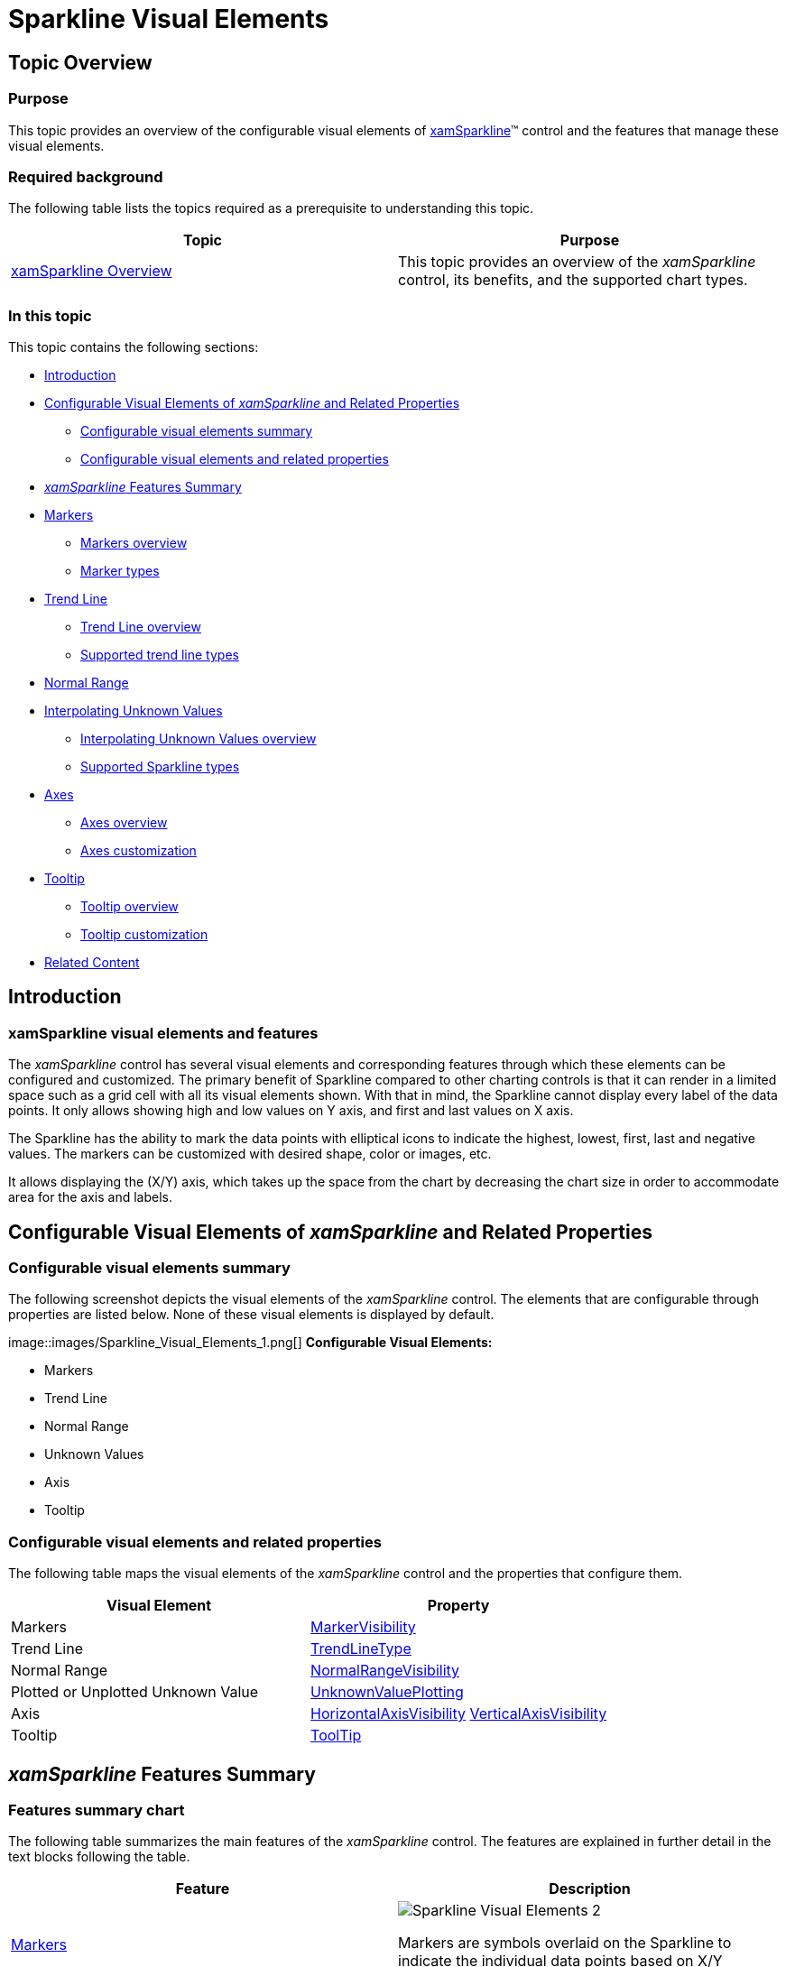 ﻿////
|metadata|
{
    "name": "xamsparkline-sparkline-visual-elements",
    "controlName": ["xamSparkline"],
    "tags": ["API","Charting","Getting Started","Styling"],
    "guid": "106b9c33-ba2c-4e6d-b602-d3027a23de41",
    "buildFlags": [],
    "createdOn": "2016-05-25T18:21:59.3013567Z"
}
|metadata|
////

= Sparkline Visual Elements

== Topic Overview

=== Purpose

This topic provides an overview of the configurable visual elements of link:{ApiPlatform}controls.charts.xamsparkline.v{ProductVersion}.html[xamSparkline]™ control and the features that manage these visual elements.

=== Required background

The following table lists the topics required as a prerequisite to understanding this topic.

[options="header", cols="a,a"]
|====
|Topic|Purpose

| link:xamsparkline-xamsparkline-overview.html[xamSparkline Overview]
|This topic provides an overview of the _xamSparkline_ control, its benefits, and the supported chart types.

|====

=== In this topic

This topic contains the following sections:

* <<_Ref321925339,Introduction>>
* <<OLE_LINK42,Configurable Visual Elements of  _xamSparkline_   and Related Properties>>

** <<_Ref318913385,Configurable visual elements summary>>
** <<_Ref318913402,Configurable visual elements and related properties>>

* <<_Ref318913906, _xamSparkline_   Features Summary>>
* <<_Ref321925440,Markers>>

** <<_Ref318913434,Markers overview>>
** <<_Ref318913445,Marker types>>

* <<_Ref321925453,Trend Line>>

** <<_Ref318913575,Trend Line overview>>
** <<_Ref318913584,Supported trend line types>>

* <<_Ref321925468,Normal Range>>
* <<_Ref321925480,Interpolating Unknown Values>>

** <<_Ref318913700,Interpolating Unknown Values overview>>
** <<_Ref318913707,Supported Sparkline types>>

* <<_Ref318913715,Axes>>

** <<_Ref318913728,Axes overview>>
** <<_Ref318913738,Axes customization>>

* <<_Ref321925495,Tooltip>>

** <<_Ref318913754,Tooltip overview>>
** <<_Ref318913762,Tooltip customization>>

* <<_Ref321925522,Related Content>>

[[_Ref321925339]]
== Introduction

=== xamSparkline visual elements and features

The  _xamSparkline_   control has several visual elements and corresponding features through which these elements can be configured and customized. The primary benefit of Sparkline compared to other charting controls is that it can render in a limited space such as a grid cell with all its visual elements shown. With that in mind, the Sparkline cannot display every label of the data points. It only allows showing high and low values on Y axis, and first and last values on X axis.

The Sparkline has the ability to mark the data points with elliptical icons to indicate the highest, lowest, first, last and negative values. The markers can be customized with desired shape, color or images, etc.

It allows displaying the (X/Y) axis, which takes up the space from the chart by decreasing the chart size in order to accommodate area for the axis and labels.

== Configurable Visual Elements of  _xamSparkline_   and Related Properties

[[_Ref318913385]]

=== Configurable visual elements summary

The following screenshot depicts the visual elements of the  _xamSparkline_   control. The elements that are configurable through properties are listed below. None of these visual elements is displayed by default.

image::images/Sparkline_Visual_Elements_1.png[] *Configurable Visual Elements:* 

* Markers

* Trend Line

* Normal Range

* Unknown Values

* Axis

* Tooltip

[[_Ref318913402]]

=== Configurable visual elements and related properties

The following table maps the visual elements of the  _xamSparkline_   control and the properties that configure them.

[options="header", cols="a,a"]
|====
| *Visual Element* | *Property* 

|Markers
| link:{ApiPlatform}controls.charts.xamsparkline{ApiVersion}~infragistics.controls.charts.xamsparkline~markervisibility.html[MarkerVisibility]

|Trend Line
| link:{ApiPlatform}controls.charts.xamsparkline{ApiVersion}~infragistics.controls.charts.xamsparkline~trendlinetype.html[TrendLineType]

|Normal Range
| link:{ApiPlatform}controls.charts.xamsparkline{ApiVersion}~infragistics.controls.charts.xamsparkline~normalrangevisibility.html[NormalRangeVisibility]

|Plotted or Unplotted Unknown Value
| link:{ApiPlatform}controls.charts.xamsparkline{ApiVersion}~infragistics.controls.charts.xamsparkline~unknownvalueplotting.html[UnknownValuePlotting]

|Axis
| link:{ApiPlatform}controls.charts.xamsparkline{ApiVersion}~infragistics.controls.charts.xamsparkline~horizontalaxisvisibility.html[HorizontalAxisVisibility] link:{ApiPlatform}controls.charts.xamsparkline{ApiVersion}~infragistics.controls.charts.xamsparkline~verticalaxisvisibility.html[VerticalAxisVisibility]

|Tooltip
| link:{ApiPlatform}controls.charts.xamsparkline{ApiVersion}~infragistics.controls.charts.xamsparkline~tooltip.html[ToolTip]

|====

[[_Ref318913906]]
== _xamSparkline_   Features Summary

=== Features summary chart

The following table summarizes the main features of the  _xamSparkline_   control. The features are explained in further detail in the text blocks following the table.

[options="header", cols="a,a"]
|====
|*Feature*|*Description*

|<<_Ref321925440,Markers>>
|image::images/Sparkline_Visual_Elements_2.png[]
Markers are symbols overlaid on the Sparkline to indicate the individual data points based on X/Y coordinates.

|<<_Ref321925453,Trend Line>>
|image::images/Sparkline_Visual_Elements_3.png[]
Trend lines are lines drawn from the starting point to the end point indicating the trending direction and movement of the series, so that the viewer can evaluate the tendencies in the data and mentally extrapolate past, future, or unknown values.

|<<_Ref321925468,Normal Range>>
|image::images/Sparkline_Visual_Elements_4.png[]
The Normal range is a horizontal stripe representing some pre-defined meaningful range when the data is being visualized.

|<<_Ref321925480,Interpolating Unknown Values>>
|image::images/Sparkline_Visual_Elements_5.png[]
_xamSparkline_ can detect unknown values ( _null or_ _double.NaN_ ) and render the space for the unknown values using a specified interpolation algorithm.

|<<_Ref318913715,Axes>>
|image::images/Sparkline_Visual_Elements_6.png[]
_xamSparkline_ allows displaying the X and Y axes (both or only one of them) with corresponding labels.

|<<_Ref321925495,Tooltip>>
|image::images/Sparkline_Visual_Elements_7.png[]
|_xamSparkline_ can display a tooltip when the mouse is hovered over the Sparkline.

|====

[[_Ref321925440]]
== Markers

[[_Ref318913434]]

=== Markers overview

Markers are symbols overlaid on a single data point to indicate the individual data points plotted on the chart based on the X/Y coordinates.

image::images/Sparkline_Visual_Elements_8.png[]

The Markers in  _xamSparkline_   can be specified to identify the data points based on the data and/or the location of the data points.

[[_Ref318913445]]

=== Marker types

The following table displays the supported Marker types.

[options="header", cols="a,a"]
|====
|*Marker type*|*Description*

|All data points
|image::images/Sparkline_Visual_Elements_9.png[]
Markers are displayed on all data points.

|First and last data points
|image::images/Sparkline_Visual_Elements_10.png[]
Two markers are displayed – on the first and on the last data point.

|Top and bottom data points
|image::images/Sparkline_Visual_Elements_11.png[]
Two markers are displayed – on the highest and on the lowest data point.

|Negative data points
|image::images/Sparkline_Visual_Elements_12.png[]
Markers are displayed on the negative data points. If there is more than one negative data point, all of them will be marked.

|====

==== Related Topics:

* link:xamsparkline-configuring-markers.html[Configuring Markers]

[[_Ref321925453]]
== Trend Line

[[_Ref318913575]]

=== Trend Line overview

Trend lines are lines drawn from the starting point to the end point indicating the trending direction and movement of the series, so that the viewer can evaluate the tendencies in the data and mentally extrapolate past, future, or unknown values.

image::images/Sparkline_Visual_Elements_13.png[]

The Trend Line feature enables you to choose among several formulas for generating a trending directional line. The formula to use is specified in the link:{ApiPlatform}controls.charts.xamsparkline{ApiVersion}~infragistics.controls.charts.xamsparkline~trendlinetype.html[TrendLineType] property. The Trend Line renders in front of the series data so it is always visible.

[[_Ref318913584]]

=== Supported trend line types

The following table displays the supported trend line types. Each trend line type is drawn based on the calculation formula of its type.

[options="header", cols="a,a,a"]
|====
|*Trend Line type*|*Description*| link:{ApiPlatform}controls.charts.xamsparkline{ApiVersion}~infragistics.controls.charts.xamsparkline~trendlinetype.html[TrendLineType]  property setting

|Simple Average
|image::images/Sparkline_Visual_Elements_14.png[]
SimpleAverage is a set of numbers, each of which is the average of a corresponding subset of data points. Also known as Simple Moving Average
|_SimpleAverage_

|Modified Average
|image::images/Sparkline_Visual_Elements_15.png[]
Modified Average shows the moving average value over a set period. Used to emphasize the direction of the trend and smooth out the fluctuation.
|_ModifiedAverage_

|Exponential Average
|image::images/Sparkline_Visual_Elements_16.png[]
Exponental Average is similar to simple average with weight factor added to it. This type of average is known to react faster to recent changes of the trend.
| _ExponentialAverage_ 

|Cumulative Average
|image::images/Sparkline_Visual_Elements_17.png[]
Cumulative Average is an ordered data points with calculated average of all data up to the current point.
| _CumulativeAverage_ 

|Weighted Average
|image::images/Sparkline_Visual_Elements_18.png[]
Weighted Average is any average that has multiplying factor to give weight to data at different positions.
| _WeightedAverage_ 

|Cubic Fit
|image::images/Sparkline_Visual_Elements_19.png[]
Uses polynomial mathematical functions to specify a cubic fit trend line on a series.
| _CubicFit_ 

|Exponential Fit
|image::images/Sparkline_Visual_Elements_20.png[]
Uses exponential mathematical functions to specify an exponential fit trend line on a series.
| _ExponentialFit_ 

|Line Fit
|image::images/Sparkline_Visual_Elements_21.png[]
The best-fiting straight trend line.
| _LineFit_ 

|Logarithmic Fit
|image::images/Sparkline_Visual_Elements_22.png[]
The best-fitting curved line. Used when the rate of change in the data increases or decreases quickly and then levels out. This type of trend line is most useful with sufficient data.
| _LogarithmicFit_ 

|Power Low Fit
|image::images/Sparkline_Visual_Elements_23.png[]
Power Low trend line is a curved line that uses power function to draw a line. It is best to avoid zero (0) point as it is not valid for power function. Sparkline will not produce any errors, it will plot the o point, but from the power trend line prospective the result will not be accurate. Power trend line is used with data sets that compare measurements that increase at a specific rate.
| _PowerLowFit_ 

|Quadratic Fit
|image::images/Sparkline_Visual_Elements_24.png[]
Uses quadratic equation to form a trend line. It shows the overall effect of the high and low data points with the accuracy of a linear curve.
| _QuadraticFit_ 

|Quartic Fit
|image::images/Sparkline_Visual_Elements_25.png[]
Uses quartic polynomial to specify a trend line on series.
| _QuarticFit_ 

|Quintic Fit
|image::images/Sparkline_Visual_Elements_26.png[]
Uses quintic polynomial to specify a trend line on a series.
| _QuinticFit_ 

|====

==== Related Topics:

* link:xamsparkline-configuring-the-trend-line.html[Configuring the Trend Line]

[[_Ref321925468]]
== Normal Range

=== Normal Range overview

The Normal Range is a horizontal stripe drawn to represent some pre-defined meaningful range when the data is being visualized.

image::images/Sparkline_Visual_Elements_27.png[]

The typical use of the Normal Range is to indicate what values are considered normal or good. For example, if the Sparkline represented the person’s heart rate over time, the normal range of 60-100 beats per minute would be the range to be highlighted as Normal, and the data points outside of this range would be easy to identify.

The range width and position is determined by the link:{ApiPlatform}controls.charts.xamsparkline{ApiVersion}~infragistics.controls.charts.xamsparkline~normalrangeminimum.html[NormalRangeMinimum] and link:{ApiPlatform}controls.charts.xamsparkline{ApiVersion}~infragistics.controls.charts.xamsparkline~normalrangemaximum.html[NormalRangeMaximum] properties.

==== Related Topics:

* link:xamsparkline-configuring-the-normal-range.html[Configuring the Normal Range]

[[_Ref321925480]]
== Interpolating Unknown Values

[[_Ref318913700]]

=== Interpolating Unknown Values overview

The  _xamSparkline_   can detect unknown values and render the space for the unknown values using a specified interpolation algorithm.

If there are missing values in the data (typical “unknown” values found in data are  _null_   and  _double.NaN_  ),  _xamSparkline_   can render in the space with unknown values by linear interpolation. The following table demonstrates the difference in a Sparkline plotted from the same data set (containing missing values) without using Unknown Values Plotting and with it.

[options="header", cols="a,a"]
|====
|*Plotting of unknown values applied?*|*Preview*

|No
|image::images/Sparkline_Visual_Elements_28.png[]

|Yes
|image::images/Sparkline_Visual_Elements_29.png[]

|====

This feature is managed through the link:{ApiPlatform}controls.charts.xamsparkline{ApiVersion}~infragistics.controls.charts.xamsparkline~unknownvalueplotting.html[UnknownValuePlotting] property. The allowed values are  _DontPlot_   and  _LinearInterpolate_  .

[[_Ref318913707]]

=== Supported Sparkline types

The following Sparkline types support Unknown Values Plotting:

* Area
* Line

The Column and Win/Loss types do not interpolate unknown values. These Sparkline types will always display a blank space where unknown values are present.

==== Related Topics:

* link:xamsparkline-interpolating-unknown-values.html[Interpolating Unknown Values]

[[_Ref318913715]]
== Axes

[[_Ref318913728]]

=== Axes overview

The Sparkline allows displaying the X and Y axes (both or only one of them) with corresponding labels.

[cols="a,a,a"]
|====
|image::images/Sparkline_Visual_Elements_30.png[]
|image::images/Sparkline_Visual_Elements_31.png[]
|image::images/Sparkline_Visual_Elements_32.png[]

|====

[[_Ref318913738]]

=== Axes customization

The axes of the  _xamSparkline_   control can be customized in the following aspects:

* Visibility

The visibility of the X and Y axis are managed by separate properties ( link:{ApiPlatform}controls.charts.xamsparkline{ApiVersion}~infragistics.controls.charts.xamsparkline~horizontalaxisvisibility.html[HorizontalAxisVisibility] and link:{ApiPlatform}controls.charts.xamsparkline{ApiVersion}~infragistics.controls.charts.xamsparkline~verticalaxisvisibility.html[VerticalAxisVisibility], respectively) so it is possible to have only one of them displayed.

* Label

** Label text

You can add descriptive labels to the X axis. This capability is managed by the link:{ApiPlatform}controls.charts.xamsparkline{ApiVersion}~infragistics.controls.charts.xamsparkline~labelmemberpath.html[LabelMemberPath] property.

* Label font

The label fonts can be customized using the typical font-related control properties: link:http://msdn.microsoft.com/en-us/library/system.windows.controls.control.foreground.aspx[Foreground], link:http://msdn.microsoft.com/en-us/library/system.windows.controls.control.fontfamily.aspx[FontFamily], link:http://msdn.microsoft.com/en-us/library/system.windows.controls.control.fontsize.aspx[FontSize], link:http://msdn.microsoft.com/en-us/library/system.windows.controls.control.fontstyle.aspx[FontStyle], and link:http://msdn.microsoft.com/en-us/library/system.windows.controls.control.fontstretch.aspx[FontStretch]. Therefore, it is not possible to use a different font for each axis.

==== Related Topics:

* link:xamsparkline-configuring-xamsparkline.html[Configuring xamSparkline]

[[_Ref321925495]]
== Tooltip

[[_Ref318913754]]

=== Tooltip overview

The  _xamSparkline_   can display a tooltip when the mouse is hovered over the Sparkline. The tooltip is designed to display the high, low, first, and last data points.

image::images/Sparkline_Visual_Elements_33.png[]

Tooltips are managed by the link:{ApiPlatform}controls.charts.xamsparkline{ApiVersion}~infragistics.controls.charts.xamsparkline~tooltip.html[ToolTip] property.

[[_Ref318913762]]

=== Tooltip customization

The tooltips of the  _xamSparkline_   can be customized in the following aspects:

* Label text
* Label font
* Label color
* Font size

For more information about customizing the tooltip refer to the link:xamsparkline-configuring-the-tooltip.html[Configuring the Tooltip] topic.

==== Related Topics:

* link:xamsparkline-configuring-xamsparkline.html[Configuring xamSparkline]

[[_Ref321925522]]
== Related Content

=== Topics

The following topics provide additional information related to this topic.

[options="header", cols="a,a"]
|====
|Topic|Purpose

| link:xamsparkline-xamsparkline-overview.html[xamSparkline Overview]
|This topic provides an overview of the _xamSparkline_ control, its benefits, and the supported chart types.

| link:xamsparkline-configuring-xamsparkline.html[Configuring xamSparkline]
|This topic provides an overview of the possible ways to configure the _xamSparkline_™ control. Links to the detailed configurations (available in separate topics) are provided as well.

| link:xamsparkline-xamsparkline-property-reference.html[xamSparkline Property Reference]
|This topic explains the featured properties of the _xamSparkline_™ control.

|====
